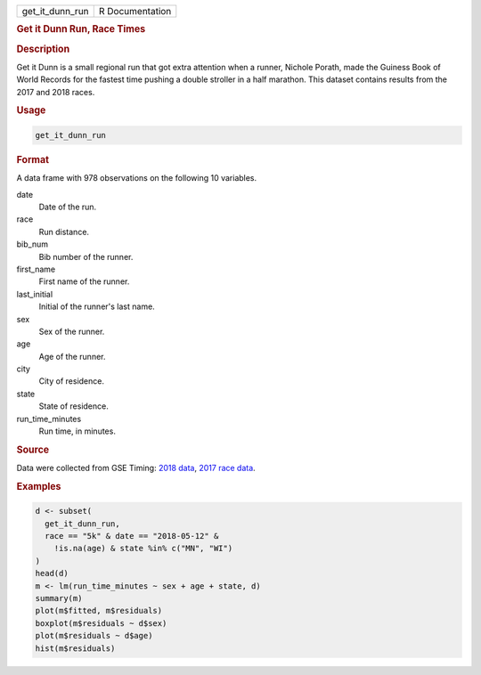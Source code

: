 .. container::

   =============== ===============
   get_it_dunn_run R Documentation
   =============== ===============

   .. rubric:: Get it Dunn Run, Race Times
      :name: get_it_dunn_run

   .. rubric:: Description
      :name: description

   Get it Dunn is a small regional run that got extra attention when a
   runner, Nichole Porath, made the Guiness Book of World Records for
   the fastest time pushing a double stroller in a half marathon. This
   dataset contains results from the 2017 and 2018 races.

   .. rubric:: Usage
      :name: usage

   .. code:: R

      get_it_dunn_run

   .. rubric:: Format
      :name: format

   A data frame with 978 observations on the following 10 variables.

   date
      Date of the run.

   race
      Run distance.

   bib_num
      Bib number of the runner.

   first_name
      First name of the runner.

   last_initial
      Initial of the runner's last name.

   sex
      Sex of the runner.

   age
      Age of the runner.

   city
      City of residence.

   state
      State of residence.

   run_time_minutes
      Run time, in minutes.

   .. rubric:: Source
      :name: source

   Data were collected from GSE Timing: `2018
   data <https://gsetiming.com/results/fitness_events/results.asp?event_type=5&event_id=718>`__,
   `2017 race
   data <https://gsetiming.com/results/fitness_events/results.asp?event_type=5&event_id=640>`__.

   .. rubric:: Examples
      :name: examples

   .. code:: R

      d <- subset(
        get_it_dunn_run,
        race == "5k" & date == "2018-05-12" &
          !is.na(age) & state %in% c("MN", "WI")
      )
      head(d)
      m <- lm(run_time_minutes ~ sex + age + state, d)
      summary(m)
      plot(m$fitted, m$residuals)
      boxplot(m$residuals ~ d$sex)
      plot(m$residuals ~ d$age)
      hist(m$residuals)
